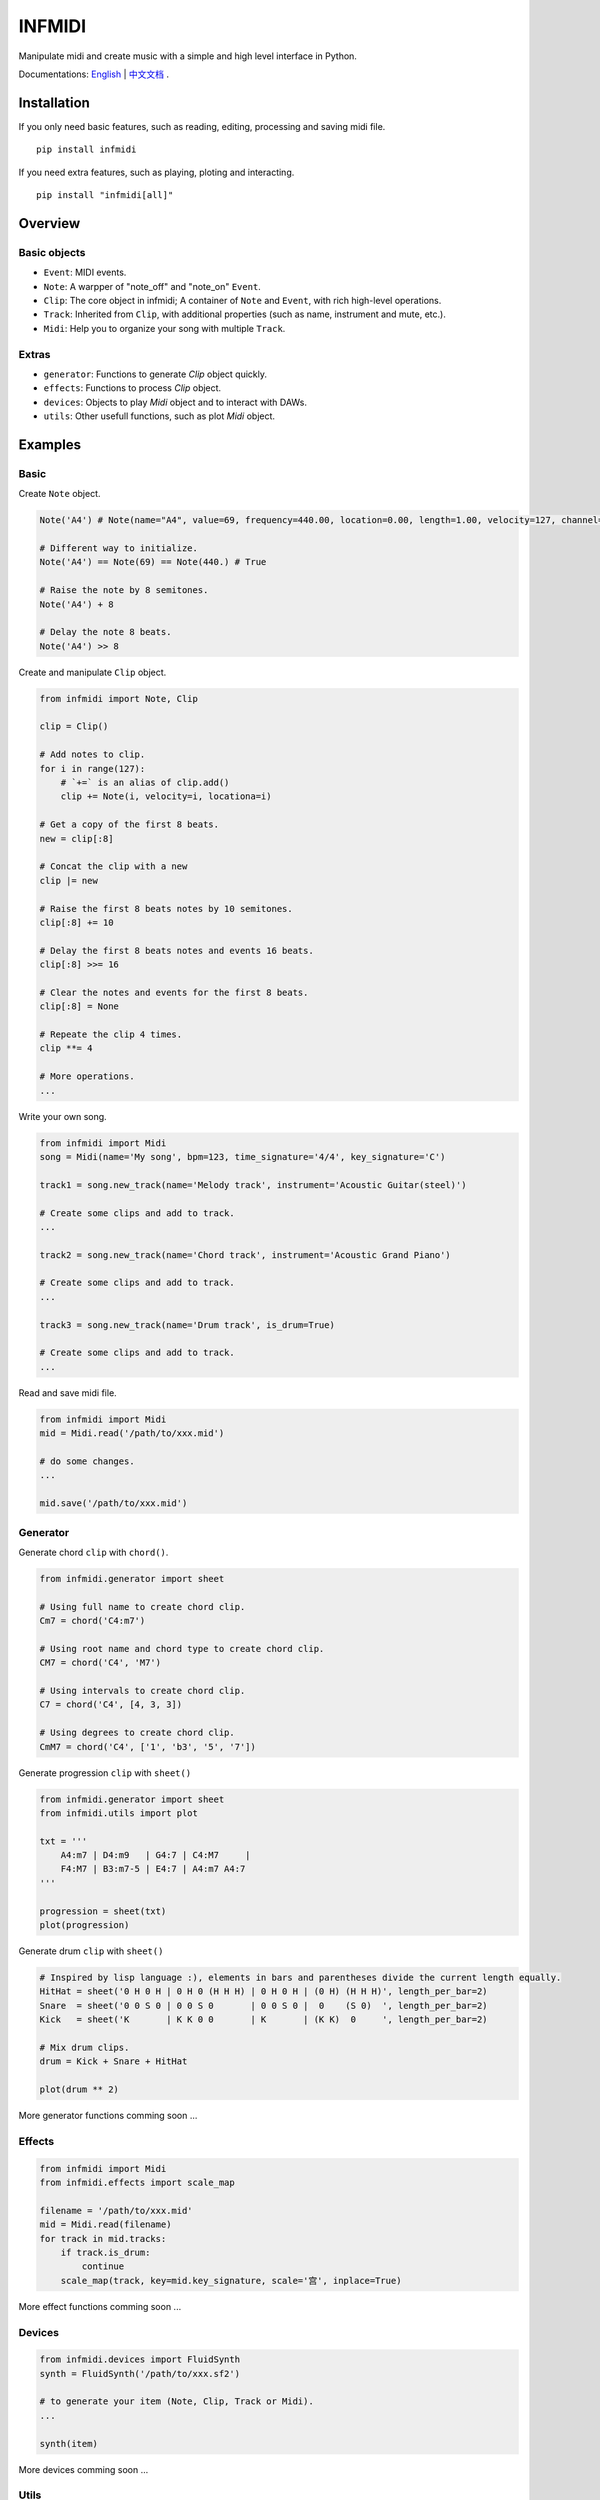 INFMIDI
=======

.. image:: https://img.shields.io/badge/License-MIT-yellow.svg
    :target: https://opensource.org/licenses/MIT
    :alt: License: MIT

.. image:: https://img.shields.io/badge/pypi-0.1.0-blue
    :target: https://pypi.org/project/infmidi/0.1.0

.. image:: https://readthedocs.org/projects/infmidi/badge/?version=latest
    :target: https://infmidi.readthedocs.io/en/latest/?badge=latest
    :alt: Documentation Status


Manipulate midi and create music with a simple and high level interface in Python.

Documentations: `English <https://infmidi.readthedocs.io/en/>`_  | `中文文档 <https://infmidi.readthedocs.io/zh/>`_ .


Installation
------------

If you only need basic features, such as reading, editing, processing and saving midi file. 

::

    pip install infmidi

If you need extra features, such as playing, ploting and interacting. 

::

    pip install "infmidi[all]"

Overview
--------

Basic objects
^^^^^^^^^^^^^

- ``Event``: MIDI events.
- ``Note``: A warpper of "note_off" and "note_on" ``Event``.
- ``Clip``: The core object in infmidi; A container of ``Note`` and ``Event``, with rich high-level operations.
- ``Track``: Inherited from ``Clip``, with additional properties (such as name, instrument and mute, etc.).
- ``Midi``: Help you to organize your song with multiple ``Track``.

Extras
^^^^^^

- ``generator``: Functions to generate `Clip` object quickly.
- ``effects``: Functions to process `Clip` object.
- ``devices``: Objects to play `Midi` object and to interact with DAWs.
- ``utils``: Other usefull functions, such as plot `Midi` object.

Examples
--------

Basic
^^^^^

Create ``Note`` object.

.. code-block:: python
    
    Note('A4') # Note(name="A4", value=69, frequency=440.00, location=0.00, length=1.00, velocity=127, channel=0)

    # Different way to initialize.
    Note('A4') == Note(69) == Note(440.) # True

    # Raise the note by 8 semitones.
    Note('A4') + 8

    # Delay the note 8 beats.
    Note('A4') >> 8


Create and  manipulate ``Clip``  object.

.. code-block:: python

    from infmidi import Note, Clip

    clip = Clip()

    # Add notes to clip.
    for i in range(127):
        # `+=` is an alias of clip.add()
        clip += Note(i, velocity=i, locationa=i)

    # Get a copy of the first 8 beats.
    new = clip[:8]

    # Concat the clip with a new
    clip |= new

    # Raise the first 8 beats notes by 10 semitones.
    clip[:8] += 10

    # Delay the first 8 beats notes and events 16 beats.
    clip[:8] >>= 16

    # Clear the notes and events for the first 8 beats.
    clip[:8] = None 

    # Repeate the clip 4 times.
    clip **= 4

    # More operations.
    ...


Write your own song.

.. code-block:: python

    from infmidi import Midi
    song = Midi(name='My song', bpm=123, time_signature='4/4', key_signature='C')

    track1 = song.new_track(name='Melody track', instrument='Acoustic Guitar(steel)')

    # Create some clips and add to track.
    ...

    track2 = song.new_track(name='Chord track', instrument='Acoustic Grand Piano')

    # Create some clips and add to track.
    ...

    track3 = song.new_track(name='Drum track', is_drum=True)

    # Create some clips and add to track.
    ...



Read and save midi file.

.. code-block:: python

    from infmidi import Midi
    mid = Midi.read('/path/to/xxx.mid')

    # do some changes.
    ...

    mid.save('/path/to/xxx.mid')


Generator
^^^^^^^^^

Generate chord ``clip`` with ``chord()``.

.. code-block:: python 

    from infmidi.generator import sheet
    
    # Using full name to create chord clip.
    Cm7 = chord('C4:m7')

    # Using root name and chord type to create chord clip.
    CM7 = chord('C4', 'M7')

    # Using intervals to create chord clip.
    C7 = chord('C4', [4, 3, 3])

    # Using degrees to create chord clip.
    CmM7 = chord('C4', ['1', 'b3', '5', '7'])
    


Generate progression ``clip`` with ``sheet()``

.. code-block:: python 

    from infmidi.generator import sheet
    from infmidi.utils import plot

    txt = '''
        A4:m7 | D4:m9   | G4:7 | C4:M7     |
        F4:M7 | B3:m7-5 | E4:7 | A4:m7 A4:7
    '''

    progression = sheet(txt)
    plot(progression)

.. image:: https://raw.githubusercontent.com/gongyibei/infmidi/master/assets/readme/sheet1.png

Generate drum ``clip`` with ``sheet()``

.. code-block:: python 

    # Inspired by lisp language :), elements in bars and parentheses divide the current length equally.
    HitHat = sheet('0 H 0 H | 0 H 0 (H H H) | 0 H 0 H | (0 H) (H H H)', length_per_bar=2)
    Snare  = sheet('0 0 S 0 | 0 0 S 0       | 0 0 S 0 |  0    (S 0)  ', length_per_bar=2)
    Kick   = sheet('K       | K K 0 0       | K       | (K K)  0     ', length_per_bar=2)

    # Mix drum clips.
    drum = Kick + Snare + HitHat

    plot(drum ** 2)



.. image:: https://raw.githubusercontent.com/gongyibei/infmidi/master/assets/readme/sheet2.png

More generator functions comming soon ...

Effects
^^^^^^^

.. code-block:: python

    from infmidi import Midi
    from infmidi.effects import scale_map

    filename = '/path/to/xxx.mid'
    mid = Midi.read(filename)
    for track in mid.tracks:
        if track.is_drum:
            continue
        scale_map(track, key=mid.key_signature, scale='宫', inplace=True)

More effect functions comming soon ...

Devices
^^^^^^^

.. code-block:: python

    from infmidi.devices import FluidSynth
    synth = FluidSynth('/path/to/xxx.sf2')

    # to generate your item (Note, Clip, Track or Midi).
    ...

    synth(item)

More devices comming soon ...

Utils
^^^^^

.. code-block:: python

    from infmidi.utils import plot

    # to generate your item (Note, Clip, Track or Midi).
    ...

    plot(item)


Licence
-------
INFMIDI is released under the terms of the `MIT license
<http://en.wikipedia.org/wiki/MIT_License>`_.
